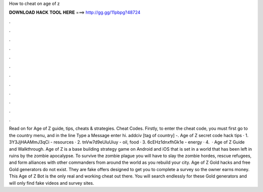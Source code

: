 How to cheat on age of z

𝐃𝐎𝐖𝐍𝐋𝐎𝐀𝐃 𝐇𝐀𝐂𝐊 𝐓𝐎𝐎𝐋 𝐇𝐄𝐑𝐄 ===> http://gg.gg/11pbpg?48724

.

.

.

.

.

.

.

.

.

.

.

.

Read on for Age of Z guide, tips, cheats & strategies. Cheat Codes. Firstly, to enter the cheat code, you must first go to the country menu, and in the line Type a Message enter hi. addciv [tag of country] -. Age of Z secret code hack tips · 1. 3Y3JjHAAMmJ3qCi - resources · 2. tnVw7d9eUluUiuy - oil, food · 3. 6cEHz1dnxfhGk1e - energy · 4.  · Age of Z Guide and Walkthrough. Age of Z is a base building strategy game on Android and iOS that is set in a world that has been left in ruins by the zombie apocalypse. To survive the zombie plague you will have to slay the zombie hordes, rescue refugees, and form alliances with other commanders from around the world as you rebuild your city. Age of Z Gold hacks and free Gold generators do not exist. They are fake offers designed to get you to complete a survey so the owner earns money. This Age of Z Bot is the only real and working cheat out there. You will search endlessly for these Gold generators and will only find fake videos and survey sites.
